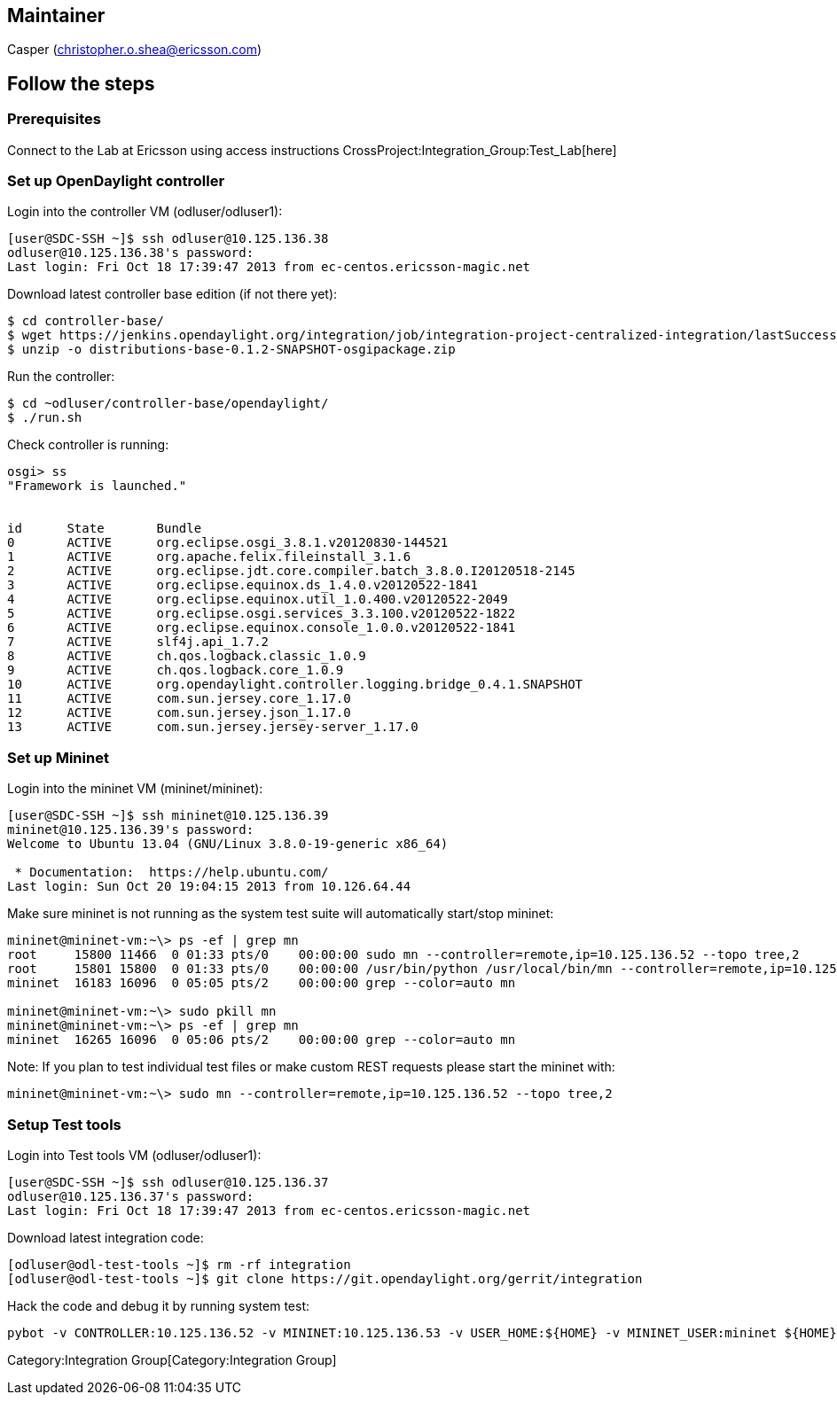 [[maintainer]]
== Maintainer

Casper (christopher.o.shea@ericsson.com)

[[follow-the-steps]]
== Follow the steps

[[prerequisites]]
=== Prerequisites

Connect to the Lab at Ericsson using access instructions
CrossProject:Integration_Group:Test_Lab[here]

[[set-up-opendaylight-controller]]
=== Set up OpenDaylight controller

Login into the controller VM (odluser/odluser1):

----------------------------------------------------------------------
[user@SDC-SSH ~]$ ssh odluser@10.125.136.38
odluser@10.125.136.38's password: 
Last login: Fri Oct 18 17:39:47 2013 from ec-centos.ericsson-magic.net
----------------------------------------------------------------------

Download latest controller base edition (if not there yet):

------------------------------------------------------------------------------------------------------------------------------------------------------------------------------------------------------------
$ cd controller-base/
$ wget https://jenkins.opendaylight.org/integration/job/integration-project-centralized-integration/lastSuccessfulBuild/artifact/distributions/base/target/distributions-base-0.1.2-SNAPSHOT-osgipackage.zip
$ unzip -o distributions-base-0.1.2-SNAPSHOT-osgipackage.zip 
------------------------------------------------------------------------------------------------------------------------------------------------------------------------------------------------------------

Run the controller:

-------------------------------------------
$ cd ~odluser/controller-base/opendaylight/
$ ./run.sh 
-------------------------------------------

Check controller is running:

-----------------------------------------------------------------------------
osgi> ss
"Framework is launched."


id      State       Bundle
0       ACTIVE      org.eclipse.osgi_3.8.1.v20120830-144521
1       ACTIVE      org.apache.felix.fileinstall_3.1.6
2       ACTIVE      org.eclipse.jdt.core.compiler.batch_3.8.0.I20120518-2145
3       ACTIVE      org.eclipse.equinox.ds_1.4.0.v20120522-1841
4       ACTIVE      org.eclipse.equinox.util_1.0.400.v20120522-2049
5       ACTIVE      org.eclipse.osgi.services_3.3.100.v20120522-1822
6       ACTIVE      org.eclipse.equinox.console_1.0.0.v20120522-1841
7       ACTIVE      slf4j.api_1.7.2
8       ACTIVE      ch.qos.logback.classic_1.0.9
9       ACTIVE      ch.qos.logback.core_1.0.9
10      ACTIVE      org.opendaylight.controller.logging.bridge_0.4.1.SNAPSHOT
11      ACTIVE      com.sun.jersey.core_1.17.0
12      ACTIVE      com.sun.jersey.json_1.17.0
13      ACTIVE      com.sun.jersey.jersey-server_1.17.0
-----------------------------------------------------------------------------

[[set-up-mininet]]
=== Set up Mininet

Login into the mininet VM (mininet/mininet):

-----------------------------------------------------------
[user@SDC-SSH ~]$ ssh mininet@10.125.136.39
mininet@10.125.136.39's password: 
Welcome to Ubuntu 13.04 (GNU/Linux 3.8.0-19-generic x86_64)

 * Documentation:  https://help.ubuntu.com/
Last login: Sun Oct 20 19:04:15 2013 from 10.126.64.44
-----------------------------------------------------------

Make sure mininet is not running as the system test suite will
automatically start/stop mininet:

------------------------------------------------------------------------------------------------------------------------------------
mininet@mininet-vm:~\> ps -ef | grep mn
root     15800 11466  0 01:33 pts/0    00:00:00 sudo mn --controller=remote,ip=10.125.136.52 --topo tree,2
root     15801 15800  0 01:33 pts/0    00:00:00 /usr/bin/python /usr/local/bin/mn --controller=remote,ip=10.125.136.52 --topo tree,2
mininet  16183 16096  0 05:05 pts/2    00:00:00 grep --color=auto mn

mininet@mininet-vm:~\> sudo pkill mn
mininet@mininet-vm:~\> ps -ef | grep mn
mininet  16265 16096  0 05:06 pts/2    00:00:00 grep --color=auto mn
------------------------------------------------------------------------------------------------------------------------------------

Note: If you plan to test individual test files or make custom REST
requests please start the mininet with:

---------------------------------------------------------------------------------
mininet@mininet-vm:~\> sudo mn --controller=remote,ip=10.125.136.52 --topo tree,2
---------------------------------------------------------------------------------

[[setup-test-tools]]
=== Setup Test tools

Login into Test tools VM (odluser/odluser1):

----------------------------------------------------------------------
[user@SDC-SSH ~]$ ssh odluser@10.125.136.37
odluser@10.125.136.37's password: 
Last login: Fri Oct 18 17:39:47 2013 from ec-centos.ericsson-magic.net
----------------------------------------------------------------------

Download latest integration code:

-------------------------------------------------------------------------------------
[odluser@odl-test-tools ~]$ rm -rf integration
[odluser@odl-test-tools ~]$ git clone https://git.opendaylight.org/gerrit/integration
-------------------------------------------------------------------------------------

Hack the code and debug it by running system test:

--------------------------------------------------------------------------------------------------------------------------------------------------
pybot -v CONTROLLER:10.125.136.52 -v MININET:10.125.136.53 -v USER_HOME:${HOME} -v MININET_USER:mininet ${HOME}/integration/test/csit/suites/base/
--------------------------------------------------------------------------------------------------------------------------------------------------

Category:Integration Group[Category:Integration Group]
